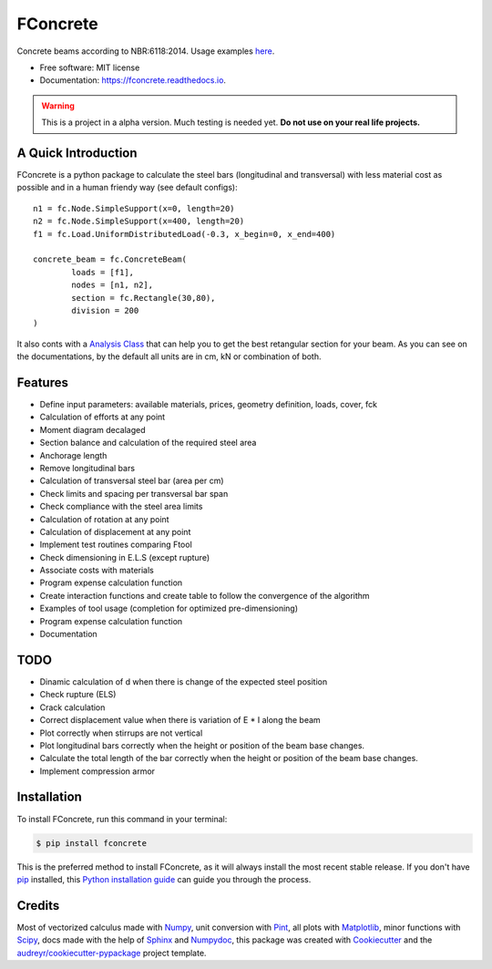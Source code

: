 =========
FConcrete
=========


.. image:: https://img.shields.io/pypi/v/fconcrete.svg
        :target: https://pypi.python.org/pypi/fconcrete

.. image:: https://img.shields.io/travis/luisggc/fconcrete.svg
        :target: https://travis-ci.org/luisggc/fconcrete

.. image:: https://readthedocs.org/projects/fconcrete/badge/?version=latest
        :target: https://fconcrete.readthedocs.io/en/latest/?badge=latest
        :alt: Documentation Status




Concrete beams according to NBR:6118:2014.
Usage examples `here`_.

* Free software: MIT license
* Documentation: https://fconcrete.readthedocs.io.

.. warning::
    This is a project in a alpha version. Much testing is needed yet.
    **Do not use on your real life projects.**

A Quick Introduction
--------------------

FConcrete is a python package to calculate the steel bars (longitudinal and transversal) with less material cost as possible and in a human friendy way (see default configs)::

        n1 = fc.Node.SimpleSupport(x=0, length=20)
        n2 = fc.Node.SimpleSupport(x=400, length=20)
        f1 = fc.Load.UniformDistributedLoad(-0.3, x_begin=0, x_end=400)

        concrete_beam = fc.ConcreteBeam(
                loads = [f1],
                nodes = [n1, n2],
                section = fc.Rectangle(30,80),
                division = 200
        )

It also conts with a `Analysis Class`_ that can help you to get the best retangular section for your beam.
As you can see on the documentations, by the default all units are in cm, kN or combination of both.

Features
--------

- Define input parameters: available materials, prices, geometry definition, loads, cover, fck
- Calculation of efforts at any point
- Moment diagram decalaged
- Section balance and calculation of the required steel area
- Anchorage length
- Remove longitudinal bars
- Calculation of transversal steel bar (area per cm)
- Check limits and spacing per transversal bar span
- Check compliance with the steel area limits
- Calculation of rotation at any point
- Calculation of displacement at any point
- Implement test routines comparing Ftool
- Check dimensioning in E.L.S (except rupture)
- Associate costs with materials
- Program expense calculation function
- Create interaction functions and create table to follow the convergence of the algorithm
- Examples of tool usage (completion for optimized pre-dimensioning)
- Program expense calculation function
- Documentation

TODO
----

- Dinamic calculation of d when there is change of the expected steel position
- Check rupture (ELS)
- Crack calculation
- Correct displacement value when there is variation of E * I along the beam
- Plot correctly when stirrups are not vertical
- Plot longitudinal bars correctly when the height or position of the beam base changes.
- Calculate the total length of the bar correctly when the height or position of the beam base changes.
- Implement compression armor


.. highlight:: shell


Installation
------------

To install FConcrete, run this command in your terminal:

.. code-block:: console

    $ pip install fconcrete

This is the preferred method to install FConcrete, as it will always install the most recent stable release.
If you don't have `pip`_ installed, this `Python installation guide`_ can guide
you through the process.

.. _pip: https://pip.pypa.io
.. _Python installation guide: http://docs.python-guide.org/en/latest/starting/installation/



Credits
-------

Most of vectorized calculus made with Numpy_, unit conversion with Pint_, all plots with Matplotlib_, minor functions with Scipy_, 
docs made with the help of Sphinx_ and Numpydoc_,  
this package was created with Cookiecutter_ and the `audreyr/cookiecutter-pypackage`_ project template.

.. _Cookiecutter: https://github.com/audreyr/cookiecutter
.. _`audreyr/cookiecutter-pypackage`: https://github.com/audreyr/cookiecutter-pypackage
.. _Pint: https://github.com/hgrecco/pint
.. _Numpydoc: https://github.com/numpy/numpydoc
.. _Numpy: https://github.com/numpy/numpy
.. _Matplotlib: https://github.com/matplotlib/matplotlib
.. _Scipy: https://github.com/scipy/scipy
.. _Sphinx: https://github.com/sphinx-doc/sphinx
.. _`here`: https://fconcrete.readthedocs.io/en/latest/usage.html
.. _`Analysis Class`: https://fconcrete.readthedocs.io/en/latest/fconcrete.StructuralConcrete.Analysis.html
